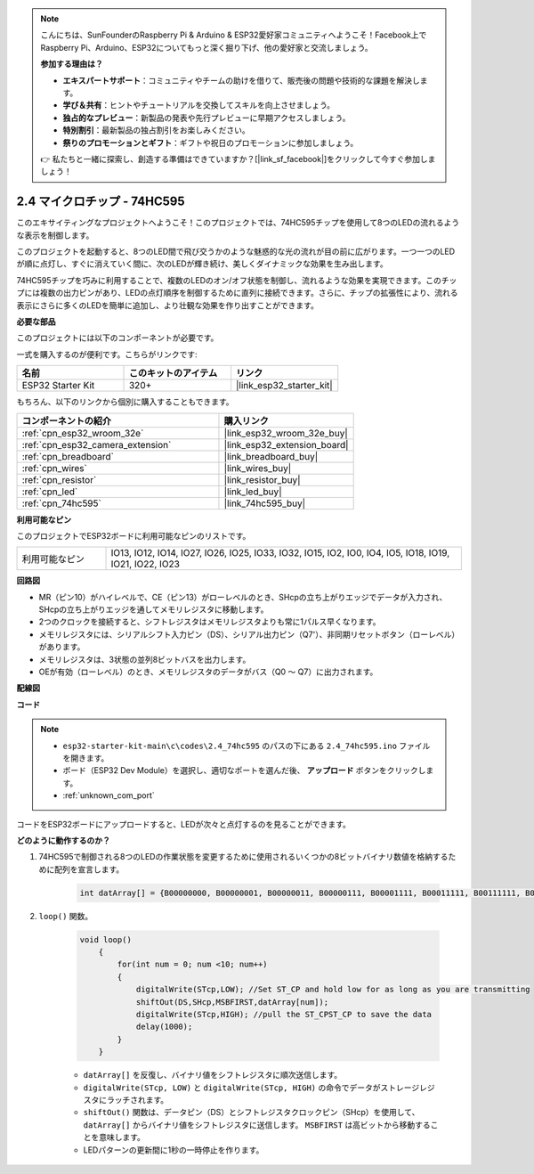 .. note::

    こんにちは、SunFounderのRaspberry Pi & Arduino & ESP32愛好家コミュニティへようこそ！Facebook上でRaspberry Pi、Arduino、ESP32についてもっと深く掘り下げ、他の愛好家と交流しましょう。

    **参加する理由は？**

    - **エキスパートサポート**：コミュニティやチームの助けを借りて、販売後の問題や技術的な課題を解決します。
    - **学び＆共有**：ヒントやチュートリアルを交換してスキルを向上させましょう。
    - **独占的なプレビュー**：新製品の発表や先行プレビューに早期アクセスしましょう。
    - **特別割引**：最新製品の独占割引をお楽しみください。
    - **祭りのプロモーションとギフト**：ギフトや祝日のプロモーションに参加しましょう。

    👉 私たちと一緒に探索し、創造する準備はできていますか？[|link_sf_facebook|]をクリックして今すぐ参加しましょう！

.. _ar_74hc595:

2.4 マイクロチップ - 74HC595
===============================

このエキサイティングなプロジェクトへようこそ！このプロジェクトでは、74HC595チップを使用して8つのLEDの流れるような表示を制御します。

このプロジェクトを起動すると、8つのLED間で飛び交うかのような魅惑的な光の流れが目の前に広がります。一つ一つのLEDが順に点灯し、すぐに消えていく間に、次のLEDが輝き続け、美しくダイナミックな効果を生み出します。

74HC595チップを巧みに利用することで、複数のLEDのオン/オフ状態を制御し、流れるような効果を実現できます。このチップには複数の出力ピンがあり、LEDの点灯順序を制御するために直列に接続できます。さらに、チップの拡張性により、流れる表示にさらに多くのLEDを簡単に追加し、より壮観な効果を作り出すことができます。

**必要な部品**

このプロジェクトには以下のコンポーネントが必要です。

一式を購入するのが便利です。こちらがリンクです:

.. list-table::
    :widths: 20 20 20
    :header-rows: 1

    *   - 名前
        - このキットのアイテム
        - リンク
    *   - ESP32 Starter Kit
        - 320+
        - |link_esp32_starter_kit|

もちろん、以下のリンクから個別に購入することもできます。

.. list-table::
    :widths: 30 20
    :header-rows: 1

    *   - コンポーネントの紹介
        - 購入リンク

    *   - :ref:`cpn_esp32_wroom_32e`
        - |link_esp32_wroom_32e_buy|
    *   - :ref:`cpn_esp32_camera_extension`
        - |link_esp32_extension_board|
    *   - :ref:`cpn_breadboard`
        - |link_breadboard_buy|
    *   - :ref:`cpn_wires`
        - |link_wires_buy|
    *   - :ref:`cpn_resistor`
        - |link_resistor_buy|
    *   - :ref:`cpn_led`
        - |link_led_buy|
    *   - :ref:`cpn_74hc595`
        - |link_74hc595_buy|


**利用可能なピン**

このプロジェクトでESP32ボードに利用可能なピンのリストです。

.. list-table::
    :widths: 5 20 

    * - 利用可能なピン
      - IO13, IO12, IO14, IO27, IO26, IO25, IO33, IO32, IO15, IO2, IO0, IO4, IO5, IO18, IO19, IO21, IO22, IO23


**回路図**

.. image:: ../../img/circuit/circuit_2.4_74hc595_led.png
    :width: 600

* MR（ピン10）がハイレベルで、CE（ピン13）がローレベルのとき、SHcpの立ち上がりエッジでデータが入力され、SHcpの立ち上がりエッジを通してメモリレジスタに移動します。
* 2つのクロックを接続すると、シフトレジスタはメモリレジスタよりも常に1パルス早くなります。
* メモリレジスタには、シリアルシフト入力ピン（DS）、シリアル出力ピン（Q7'）、非同期リセットボタン（ローレベル）があります。
* メモリレジスタは、3状態の並列8ビットバスを出力します。
* OEが有効（ローレベル）のとき、メモリレジスタのデータがバス（Q0 ～ Q7）に出力されます。

**配線図**

.. image:: ../../img/wiring/2.4_74hc595_bb.png
    :width: 800


**コード**

.. note::

    * ``esp32-starter-kit-main\c\codes\2.4_74hc595`` のパスの下にある ``2.4_74hc595.ino`` ファイルを開きます。
    * ボード（ESP32 Dev Module）を選択し、適切なポートを選んだ後、 **アップロード** ボタンをクリックします。
    * :ref:`unknown_com_port`
    
.. raw:: html

    <iframe src=https://create.arduino.cc/editor/sunfounder01/024e20bb-f9c6-4baf-bb27-cdf49eb91e9e/preview?embed style="height:510px;width:100%;margin:10px 0" frameborder=0></iframe>

コードをESP32ボードにアップロードすると、LEDが次々と点灯するのを見ることができます。

**どのように動作するのか？**

#. 74HC595で制御される8つのLEDの作業状態を変更するために使用されるいくつかの8ビットバイナリ数値を格納するために配列を宣言します。

    .. code-block:: arduino

        int datArray[] = {B00000000, B00000001, B00000011, B00000111, B00001111, B00011111, B00111111, B01111111, B11111111};

#. ``loop()`` 関数。

    .. code-block:: arduino

        void loop()
            {
                for(int num = 0; num <10; num++)
                {
                    digitalWrite(STcp,LOW); //Set ST_CP and hold low for as long as you are transmitting
                    shiftOut(DS,SHcp,MSBFIRST,datArray[num]);
                    digitalWrite(STcp,HIGH); //pull the ST_CPST_CP to save the data
                    delay(1000);
                }
            }


    * ``datArray[]`` を反復し、バイナリ値をシフトレジスタに順次送信します。
    * ``digitalWrite(STcp, LOW)`` と ``digitalWrite(STcp, HIGH)`` の命令でデータがストレージレジスタにラッチされます。
    * ``shiftOut()`` 関数は、データピン（DS）とシフトレジスタクロックピン（SHcp）を使用して、 ``datArray[]`` からバイナリ値をシフトレジスタに送信します。 ``MSBFIRST`` は高ビットから移動することを意味します。
    * LEDパターンの更新間に1秒の一時停止を作ります。

